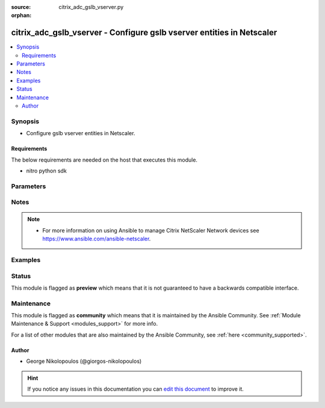 :source: citrix_adc_gslb_vserver.py

:orphan:

.. _citrix_adc_gslb_vserver_module:


citrix_adc_gslb_vserver - Configure gslb vserver entities in Netscaler
++++++++++++++++++++++++++++++++++++++++++++++++++++++++++++++++++++++

.. versionadded:: 2.4.0

.. contents::
   :local:
   :depth: 2


Synopsis
--------
- Configure gslb vserver entities in Netscaler.



Requirements
~~~~~~~~~~~~
The below requirements are needed on the host that executes this module.

- nitro python sdk


Parameters
----------

.. raw:: html

    <table  border=0 cellpadding=0 class="documentation-table">
        <tr>
            <th colspan="2">Parameter</th>
            <th>Choices/<font color="blue">Defaults</font></th>
                        <th width="100%">Comments</th>
        </tr>
                    <tr>
                                                                <td colspan="2">
                    <b>appflowlog</b>
                                                                            </td>
                                <td>
                                                                                                                            <ul><b>Choices:</b>
                                                                                                                                                                <li>enabled</li>
                                                                                                                                                                                                <li>disabled</li>
                                                                                    </ul>
                                                                            </td>
                                                                <td>
                                                                        <div>Enable logging appflow flow information.</div>
                                                                                </td>
            </tr>
                                <tr>
                                                                <td colspan="2">
                    <b>backuplbmethod</b>
                                                                            </td>
                                <td>
                                                                                                                            <ul><b>Choices:</b>
                                                                                                                                                                <li>ROUNDROBIN</li>
                                                                                                                                                                                                <li>LEASTCONNECTION</li>
                                                                                                                                                                                                <li>LEASTRESPONSETIME</li>
                                                                                                                                                                                                <li>SOURCEIPHASH</li>
                                                                                                                                                                                                <li>LEASTBANDWIDTH</li>
                                                                                                                                                                                                <li>LEASTPACKETS</li>
                                                                                                                                                                                                <li>STATICPROXIMITY</li>
                                                                                                                                                                                                <li>RTT</li>
                                                                                                                                                                                                <li>CUSTOMLOAD</li>
                                                                                    </ul>
                                                                            </td>
                                                                <td>
                                                                        <div>Backup load balancing method. Becomes operational if the primary load balancing method fails or cannot be used. Valid only if the primary method is based on either round-trip time (RTT) or static proximity.</div>
                                                                                </td>
            </tr>
                                <tr>
                                                                <td colspan="2">
                    <b>comment</b>
                                                                            </td>
                                <td>
                                                                                                                                                            </td>
                                                                <td>
                                                                        <div>Any comments that you might want to associate with the GSLB virtual server.</div>
                                                                                </td>
            </tr>
                                <tr>
                                                                <td colspan="2">
                    <b>considereffectivestate</b>
                                                                            </td>
                                <td>
                                                                                                                            <ul><b>Choices:</b>
                                                                                                                                                                <li>NONE</li>
                                                                                                                                                                                                <li>STATE_ONLY</li>
                                                                                    </ul>
                                                                            </td>
                                                                <td>
                                                                        <div>If the primary state of all bound GSLB services is DOWN, consider the effective states of all the GSLB services, obtained through the Metrics Exchange Protocol (MEP), when determining the state of the GSLB virtual server. To consider the effective state, set the parameter to STATE_ONLY. To disregard the effective state, set the parameter to NONE.</div>
                                                    <div>The effective state of a GSLB service is the ability of the corresponding virtual server to serve traffic. The effective state of the load balancing virtual server, which is transferred to the GSLB service, is UP even if only one virtual server in the backup chain of virtual servers is in the UP state.</div>
                                                                                </td>
            </tr>
                                <tr>
                                                                <td colspan="2">
                    <b>disabled</b>
                    <br/><div style="font-size: small; color: red">bool</div>                                                        </td>
                                <td>
                                                                                                                                                                                                                    <ul><b>Choices:</b>
                                                                                                                                                                <li><div style="color: blue"><b>no</b>&nbsp;&larr;</div></li>
                                                                                                                                                                                                <li>yes</li>
                                                                                    </ul>
                                                                            </td>
                                                                <td>
                                                                        <div>When set to <code>yes</code> the GSLB Vserver state will be set to <code>disabled</code>.</div>
                                                    <div>When set to <code>no</code> the GSLB Vserver state will be set to <code>enabled</code>.</div>
                                                    <div>Note that due to limitations of the underlying NITRO API a <code>disabled</code> state change alone does not cause the module result to report a changed status.</div>
                                                                                </td>
            </tr>
                                <tr>
                                                                <td colspan="2">
                    <b>disableprimaryondown</b>
                                                                            </td>
                                <td>
                                                                                                                            <ul><b>Choices:</b>
                                                                                                                                                                <li>enabled</li>
                                                                                                                                                                                                <li>disabled</li>
                                                                                    </ul>
                                                                            </td>
                                                                <td>
                                                                        <div>Continue to direct traffic to the backup chain even after the primary GSLB virtual server returns to the UP state. Used when spillover is configured for the virtual server.</div>
                                                                                </td>
            </tr>
                                <tr>
                                                                <td colspan="2">
                    <b>dnsrecordtype</b>
                                                                            </td>
                                <td>
                                                                                                                            <ul><b>Choices:</b>
                                                                                                                                                                <li>A</li>
                                                                                                                                                                                                <li>AAAA</li>
                                                                                                                                                                                                <li>CNAME</li>
                                                                                                                                                                                                <li>NAPTR</li>
                                                                                    </ul>
                                                                            </td>
                                                                <td>
                                                                        <div>DNS record type to associate with the GSLB virtual server&#x27;s domain name.</div>
                                                    <div>Default value: A</div>
                                                    <div>Possible values = A, AAAA, CNAME, NAPTR</div>
                                                                                </td>
            </tr>
                                <tr>
                                                                <td colspan="2">
                    <b>domain_bindings</b>
                                                                            </td>
                                <td>
                                                                                                                                                            </td>
                                                                <td>
                                                                        <div>List of bindings for domains for this glsb vserver.</div>
                                                                                </td>
            </tr>
                                                            <tr>
                                                    <td class="elbow-placeholder"></td>
                                                <td colspan="1">
                    <b>cookietimeout</b>
                                                                            </td>
                                <td>
                                                                                                                                                            </td>
                                                                <td>
                                                                        <div>Timeout, in minutes, for the GSLB site cookie.</div>
                                                                                </td>
            </tr>
                                <tr>
                                                    <td class="elbow-placeholder"></td>
                                                <td colspan="1">
                    <b>domainname</b>
                                                                            </td>
                                <td>
                                                                                                                                                            </td>
                                                                <td>
                                                                        <div>Domain name for which to change the time to live (TTL) and/or backup service IP address.</div>
                                                                                </td>
            </tr>
                                <tr>
                                                    <td class="elbow-placeholder"></td>
                                                <td colspan="1">
                    <b>ttl</b>
                                                                            </td>
                                <td>
                                                                                                                                                            </td>
                                                                <td>
                                                                        <div>Time to live (TTL) for the domain.</div>
                                                                                </td>
            </tr>
                                <tr>
                                                    <td class="elbow-placeholder"></td>
                                                <td colspan="1">
                    <b>sitedomainttl</b>
                                                                            </td>
                                <td>
                                                                                                                                                            </td>
                                                                <td>
                                                                        <div>TTL, in seconds, for all internally created site domains (created when a site prefix is configured on a GSLB service) that are associated with this virtual server.</div>
                                                    <div>Minimum value = <code>1</code></div>
                                                                                </td>
            </tr>
                    
                                                <tr>
                                                                <td colspan="2">
                    <b>dynamicweight</b>
                                                                            </td>
                                <td>
                                                                                                                            <ul><b>Choices:</b>
                                                                                                                                                                <li>SERVICECOUNT</li>
                                                                                                                                                                                                <li>SERVICEWEIGHT</li>
                                                                                                                                                                                                <li>DISABLED</li>
                                                                                    </ul>
                                                                            </td>
                                                                <td>
                                                                        <div>Specify if the appliance should consider the service count, service weights, or ignore both when using weight-based load balancing methods. The state of the number of services bound to the virtual server help the appliance to select the service.</div>
                                                                                </td>
            </tr>
                                <tr>
                                                                <td colspan="2">
                    <b>instance_ip</b>
                                                            <br/><div style="font-size: small; color: darkgreen">(added in 2.6.0)</div>                </td>
                                <td>
                                                                                                                                                            </td>
                                                                <td>
                                                                        <div>The target Netscaler instance ip address to which all underlying NITRO API calls will be proxied to.</div>
                                                    <div>It is meaningful only when having set <code>mas_proxy_call</code> to <code>true</code></div>
                                                                                </td>
            </tr>
                                <tr>
                                                                <td colspan="2">
                    <b>lbmethod</b>
                                                                            </td>
                                <td>
                                                                                                                            <ul><b>Choices:</b>
                                                                                                                                                                <li>ROUNDROBIN</li>
                                                                                                                                                                                                <li>LEASTCONNECTION</li>
                                                                                                                                                                                                <li>LEASTRESPONSETIME</li>
                                                                                                                                                                                                <li>SOURCEIPHASH</li>
                                                                                                                                                                                                <li>LEASTBANDWIDTH</li>
                                                                                                                                                                                                <li>LEASTPACKETS</li>
                                                                                                                                                                                                <li>STATICPROXIMITY</li>
                                                                                                                                                                                                <li>RTT</li>
                                                                                                                                                                                                <li>CUSTOMLOAD</li>
                                                                                    </ul>
                                                                            </td>
                                                                <td>
                                                                        <div>Load balancing method for the GSLB virtual server.</div>
                                                    <div>Default value: LEASTCONNECTION</div>
                                                    <div>Possible values = ROUNDROBIN, LEASTCONNECTION, LEASTRESPONSETIME, SOURCEIPHASH, LEASTBANDWIDTH, LEASTPACKETS, STATICPROXIMITY, RTT, CUSTOMLOAD</div>
                                                                                </td>
            </tr>
                                <tr>
                                                                <td colspan="2">
                    <b>mas_proxy_call</b>
                    <br/><div style="font-size: small; color: red">bool</div>                                        <br/><div style="font-size: small; color: darkgreen">(added in 2.6.0)</div>                </td>
                                <td>
                                                                                                                                                                                                                    <ul><b>Choices:</b>
                                                                                                                                                                <li><div style="color: blue"><b>no</b>&nbsp;&larr;</div></li>
                                                                                                                                                                                                <li>yes</li>
                                                                                    </ul>
                                                                            </td>
                                                                <td>
                                                                        <div>If true the underlying NITRO API calls made by the module will be proxied through a MAS node to the target Netscaler instance.</div>
                                                    <div>{&#x27;When true you must also define the following options&#x27;: &#x27;<em>nitro_auth_token</em>, <em>instance_ip</em>.&#x27;}</div>
                                                                                </td>
            </tr>
                                <tr>
                                                                <td colspan="2">
                    <b>mir</b>
                                                                            </td>
                                <td>
                                                                                                                            <ul><b>Choices:</b>
                                                                                                                                                                <li>enabled</li>
                                                                                                                                                                                                <li>disabled</li>
                                                                                    </ul>
                                                                            </td>
                                                                <td>
                                                                        <div>Include multiple IP addresses in the DNS responses sent to clients.</div>
                                                                                </td>
            </tr>
                                <tr>
                                                                <td colspan="2">
                    <b>name</b>
                                                                            </td>
                                <td>
                                                                                                                                                            </td>
                                                                <td>
                                                                        <div>Name for the GSLB virtual server. Must begin with an ASCII alphanumeric or underscore <code>_</code> character, and must contain only ASCII alphanumeric, underscore <code>_</code>, hash <code>#</code>, period <code>.</code>, space, colon <code>:</code>, at <code>@</code>, equals <code>=</code>, and hyphen <code>-</code> characters. Can be changed after the virtual server is created.</div>
                                                    <div>Minimum length = 1</div>
                                                                                </td>
            </tr>
                                <tr>
                                                                <td colspan="2">
                    <b>netmask</b>
                                                                            </td>
                                <td>
                                                                                                                                                            </td>
                                                                <td>
                                                                        <div>IPv4 network mask for use in the SOURCEIPHASH load balancing method.</div>
                                                    <div>Minimum length = 1</div>
                                                                                </td>
            </tr>
                                <tr>
                                                                <td colspan="2">
                    <b>nitro_auth_token</b>
                                                            <br/><div style="font-size: small; color: darkgreen">(added in 2.6.0)</div>                </td>
                                <td>
                                                                                                                                                            </td>
                                                                <td>
                                                                        <div>The authentication token provided by a login operation.</div>
                                                                                        <div style="font-size: small; color: darkgreen"><br/>aliases: m, a, s, _, a, u, t, h, _, t, o, k, e, n</div>
                                    </td>
            </tr>
                                <tr>
                                                                <td colspan="2">
                    <b>nitro_pass</b>
                                                                            </td>
                                <td>
                                                                                                                                                            </td>
                                                                <td>
                                                                        <div>The password with which to authenticate to the netscaler node.</div>
                                                                                        <div style="font-size: small; color: darkgreen"><br/>aliases: m, a, s, _, p, a, s, s</div>
                                    </td>
            </tr>
                                <tr>
                                                                <td colspan="2">
                    <b>nitro_protocol</b>
                                                                            </td>
                                <td>
                                                                                                                            <ul><b>Choices:</b>
                                                                                                                                                                <li><div style="color: blue"><b>http</b>&nbsp;&larr;</div></li>
                                                                                                                                                                                                <li>https</li>
                                                                                    </ul>
                                                                            </td>
                                                                <td>
                                                                        <div>Which protocol to use when accessing the nitro API objects.</div>
                                                                                </td>
            </tr>
                                <tr>
                                                                <td colspan="2">
                    <b>nitro_timeout</b>
                                                                            </td>
                                <td>
                                                                                                                                                                    <b>Default:</b><br/><div style="color: blue">310</div>
                                    </td>
                                                                <td>
                                                                        <div>Time in seconds until a timeout error is thrown when establishing a new session with Netscaler</div>
                                                                                </td>
            </tr>
                                <tr>
                                                                <td colspan="2">
                    <b>nitro_user</b>
                                                                            </td>
                                <td>
                                                                                                                                                            </td>
                                                                <td>
                                                                        <div>The username with which to authenticate to the netscaler node.</div>
                                                                                        <div style="font-size: small; color: darkgreen"><br/>aliases: m, a, s, _, u, s, e, r</div>
                                    </td>
            </tr>
                                <tr>
                                                                <td colspan="2">
                    <b>nsip</b>
                                        <br/><div style="font-size: small; color: red">required</div>                                    </td>
                                <td>
                                                                                                                                                            </td>
                                                                <td>
                                                                        <div>The ip address of the netscaler appliance where the nitro API calls will be made.</div>
                                                    <div>The port can be specified with the colon (:). E.g. 192.168.1.1:555.</div>
                                                                                        <div style="font-size: small; color: darkgreen"><br/>aliases: m, a, s, _, i, p</div>
                                    </td>
            </tr>
                                <tr>
                                                                <td colspan="2">
                    <b>persistenceid</b>
                                                                            </td>
                                <td>
                                                                                                                                                            </td>
                                                                <td>
                                                                        <div>The persistence ID for the GSLB virtual server. The ID is a positive integer that enables GSLB sites to identify the GSLB virtual server, and is required if source IP address based or spill over based persistence is enabled on the virtual server.</div>
                                                    <div>Minimum value = <code>0</code></div>
                                                    <div>Maximum value = <code>65535</code></div>
                                                                                </td>
            </tr>
                                <tr>
                                                                <td colspan="2">
                    <b>persistencetype</b>
                                                                            </td>
                                <td>
                                                                                                                            <ul><b>Choices:</b>
                                                                                                                                                                <li>SOURCEIP</li>
                                                                                                                                                                                                <li>NONE</li>
                                                                                    </ul>
                                                                            </td>
                                                                <td>
                                                                        <div>Use source IP address based persistence for the virtual server.</div>
                                                    <div>After the load balancing method selects a service for the first packet, the IP address received in response to the DNS query is used for subsequent requests from the same client.</div>
                                                                                </td>
            </tr>
                                <tr>
                                                                <td colspan="2">
                    <b>persistmask</b>
                                                                            </td>
                                <td>
                                                                                                                                                            </td>
                                                                <td>
                                                                        <div>The optional IPv4 network mask applied to IPv4 addresses to establish source IP address based persistence.</div>
                                                    <div>Minimum length = 1</div>
                                                                                </td>
            </tr>
                                <tr>
                                                                <td colspan="2">
                    <b>save_config</b>
                    <br/><div style="font-size: small; color: red">bool</div>                                                        </td>
                                <td>
                                                                                                                                                                                                                    <ul><b>Choices:</b>
                                                                                                                                                                <li>no</li>
                                                                                                                                                                                                <li><div style="color: blue"><b>yes</b>&nbsp;&larr;</div></li>
                                                                                    </ul>
                                                                            </td>
                                                                <td>
                                                                        <div>If true the module will save the configuration on the netscaler node if it makes any changes.</div>
                                                    <div>The module will not save the configuration on the netscaler node if it made no changes.</div>
                                                                                </td>
            </tr>
                                <tr>
                                                                <td colspan="2">
                    <b>service_bindings</b>
                                                                            </td>
                                <td>
                                                                                                                                                            </td>
                                                                <td>
                                                                        <div>List of bindings for gslb services bound to this gslb virtual server.</div>
                                                                                </td>
            </tr>
                                                            <tr>
                                                    <td class="elbow-placeholder"></td>
                                                <td colspan="1">
                    <b>servicename</b>
                                                                            </td>
                                <td>
                                                                                                                                                            </td>
                                                                <td>
                                                                        <div>Name of the GSLB service for which to change the weight.</div>
                                                                                </td>
            </tr>
                                <tr>
                                                    <td class="elbow-placeholder"></td>
                                                <td colspan="1">
                    <b>weight</b>
                                                                            </td>
                                <td>
                                                                                                                                                            </td>
                                                                <td>
                                                                        <div>Weight to assign to the GSLB service.</div>
                                                                                </td>
            </tr>
                    
                                                <tr>
                                                                <td colspan="2">
                    <b>servicetype</b>
                                                                            </td>
                                <td>
                                                                                                                            <ul><b>Choices:</b>
                                                                                                                                                                <li>HTTP</li>
                                                                                                                                                                                                <li>FTP</li>
                                                                                                                                                                                                <li>TCP</li>
                                                                                                                                                                                                <li>UDP</li>
                                                                                                                                                                                                <li>SSL</li>
                                                                                                                                                                                                <li>SSL_BRIDGE</li>
                                                                                                                                                                                                <li>SSL_TCP</li>
                                                                                                                                                                                                <li>NNTP</li>
                                                                                                                                                                                                <li>ANY</li>
                                                                                                                                                                                                <li>SIP_UDP</li>
                                                                                                                                                                                                <li>SIP_TCP</li>
                                                                                                                                                                                                <li>SIP_SSL</li>
                                                                                                                                                                                                <li>RADIUS</li>
                                                                                                                                                                                                <li>RDP</li>
                                                                                                                                                                                                <li>RTSP</li>
                                                                                                                                                                                                <li>MYSQL</li>
                                                                                                                                                                                                <li>MSSQL</li>
                                                                                                                                                                                                <li>ORACLE</li>
                                                                                    </ul>
                                                                            </td>
                                                                <td>
                                                                        <div>Protocol used by services bound to the virtual server.</div>
                                                    <div></div>
                                                                                </td>
            </tr>
                                <tr>
                                                                <td colspan="2">
                    <b>sobackupaction</b>
                                                                            </td>
                                <td>
                                                                                                                            <ul><b>Choices:</b>
                                                                                                                                                                <li>DROP</li>
                                                                                                                                                                                                <li>ACCEPT</li>
                                                                                                                                                                                                <li>REDIRECT</li>
                                                                                    </ul>
                                                                            </td>
                                                                <td>
                                                                        <div>Action to be performed if spillover is to take effect, but no backup chain to spillover is usable or exists.</div>
                                                                                </td>
            </tr>
                                <tr>
                                                                <td colspan="2">
                    <b>somethod</b>
                                                                            </td>
                                <td>
                                                                                                                            <ul><b>Choices:</b>
                                                                                                                                                                <li>CONNECTION</li>
                                                                                                                                                                                                <li>DYNAMICCONNECTION</li>
                                                                                                                                                                                                <li>BANDWIDTH</li>
                                                                                                                                                                                                <li>HEALTH</li>
                                                                                                                                                                                                <li>NONE</li>
                                                                                    </ul>
                                                                            </td>
                                                                <td>
                                                                        <div>Type of threshold that, when exceeded, triggers spillover. Available settings function as follows:</div>
                                                    <div>* <code>CONNECTION</code> - Spillover occurs when the number of client connections exceeds the threshold.</div>
                                                    <div>* <code>DYNAMICCONNECTION</code> - Spillover occurs when the number of client connections at the GSLB virtual server exceeds the sum of the maximum client (Max Clients) settings for bound GSLB services. Do not specify a spillover threshold for this setting, because the threshold is implied by the Max Clients settings of the bound GSLB services.</div>
                                                    <div>* <code>BANDWIDTH</code> - Spillover occurs when the bandwidth consumed by the GSLB virtual server&#x27;s incoming and outgoing traffic exceeds the threshold.</div>
                                                    <div>* <code>HEALTH</code> - Spillover occurs when the percentage of weights of the GSLB services that are UP drops below the threshold. For example, if services gslbSvc1, gslbSvc2, and gslbSvc3 are bound to a virtual server, with weights 1, 2, and 3, and the spillover threshold is 50%, spillover occurs if gslbSvc1 and gslbSvc3 or gslbSvc2 and gslbSvc3 transition to DOWN.</div>
                                                    <div>* <code>NONE</code> - Spillover does not occur.</div>
                                                                                </td>
            </tr>
                                <tr>
                                                                <td colspan="2">
                    <b>sopersistence</b>
                                                                            </td>
                                <td>
                                                                                                                            <ul><b>Choices:</b>
                                                                                                                                                                <li>enabled</li>
                                                                                                                                                                                                <li>disabled</li>
                                                                                    </ul>
                                                                            </td>
                                                                <td>
                                                                        <div>If spillover occurs, maintain source IP address based persistence for both primary and backup GSLB virtual servers.</div>
                                                                                </td>
            </tr>
                                <tr>
                                                                <td colspan="2">
                    <b>sopersistencetimeout</b>
                                                                            </td>
                                <td>
                                                                                                                                                            </td>
                                                                <td>
                                                                        <div>Timeout for spillover persistence, in minutes.</div>
                                                    <div>Default value: <code>2</code></div>
                                                    <div>Minimum value = <code>2</code></div>
                                                    <div>Maximum value = <code>1440</code></div>
                                                                                </td>
            </tr>
                                <tr>
                                                                <td colspan="2">
                    <b>sothreshold</b>
                                                                            </td>
                                <td>
                                                                                                                                                            </td>
                                                                <td>
                                                                        <div>Threshold at which spillover occurs. Specify an integer for the CONNECTION spillover method, a bandwidth value in kilobits per second for the BANDWIDTH method (do not enter the units), or a percentage for the HEALTH method (do not enter the percentage symbol).</div>
                                                    <div>Minimum value = <code>1</code></div>
                                                    <div>Maximum value = <code>4294967287</code></div>
                                                                                </td>
            </tr>
                                <tr>
                                                                <td colspan="2">
                    <b>state</b>
                                                                            </td>
                                <td>
                                                                                                                            <ul><b>Choices:</b>
                                                                                                                                                                <li><div style="color: blue"><b>present</b>&nbsp;&larr;</div></li>
                                                                                                                                                                                                <li>absent</li>
                                                                                    </ul>
                                                                            </td>
                                                                <td>
                                                                        <div>The state of the resource being configured by the module on the netscaler node.</div>
                                                    <div>When present the resource will be created if needed and configured according to the module&#x27;s parameters.</div>
                                                    <div>When absent the resource will be deleted from the netscaler node.</div>
                                                                                </td>
            </tr>
                                <tr>
                                                                <td colspan="2">
                    <b>timeout</b>
                                                                            </td>
                                <td>
                                                                                                                                                            </td>
                                                                <td>
                                                                        <div>Idle time, in minutes, after which a persistence entry is cleared.</div>
                                                    <div>Default value: <code>2</code></div>
                                                    <div>Minimum value = <code>2</code></div>
                                                    <div>Maximum value = <code>1440</code></div>
                                                                                </td>
            </tr>
                                <tr>
                                                                <td colspan="2">
                    <b>tolerance</b>
                                                                            </td>
                                <td>
                                                                                                                                                            </td>
                                                                <td>
                                                                        <div>Site selection tolerance, in milliseconds, for implementing the RTT load balancing method. If a site&#x27;s RTT deviates from the lowest RTT by more than the specified tolerance, the site is not considered when the NetScaler appliance makes a GSLB decision. The appliance implements the round robin method of global server load balancing between sites whose RTT values are within the specified tolerance. If the tolerance is 0 (zero), the appliance always sends clients the IP address of the site with the lowest RTT.</div>
                                                    <div>Minimum value = <code>0</code></div>
                                                    <div>Maximum value = <code>100</code></div>
                                                                                </td>
            </tr>
                                <tr>
                                                                <td colspan="2">
                    <b>v6netmasklen</b>
                                                                            </td>
                                <td>
                                                                                                                                                            </td>
                                                                <td>
                                                                        <div>Number of bits to consider, in an IPv6 source IP address, for creating the hash that is required by the <code>SOURCEIPHASH</code> load balancing method.</div>
                                                    <div>Default value: <code>128</code></div>
                                                    <div>Minimum value = <code>1</code></div>
                                                    <div>Maximum value = <code>128</code></div>
                                                                                </td>
            </tr>
                                <tr>
                                                                <td colspan="2">
                    <b>v6persistmasklen</b>
                                                                            </td>
                                <td>
                                                                                                                                                            </td>
                                                                <td>
                                                                        <div>Number of bits to consider in an IPv6 source IP address when creating source IP address based persistence sessions.</div>
                                                    <div>Default value: <code>128</code></div>
                                                    <div>Minimum value = <code>1</code></div>
                                                    <div>Maximum value = <code>128</code></div>
                                                                                </td>
            </tr>
                                <tr>
                                                                <td colspan="2">
                    <b>validate_certs</b>
                                                                            </td>
                                <td>
                                                                                                                                                                    <b>Default:</b><br/><div style="color: blue">yes</div>
                                    </td>
                                                                <td>
                                                                        <div>If <code>no</code>, SSL certificates will not be validated. This should only be used on personally controlled sites using self-signed certificates.</div>
                                                                                </td>
            </tr>
                        </table>
    <br/>


Notes
-----

.. note::
    - For more information on using Ansible to manage Citrix NetScaler Network devices see https://www.ansible.com/ansible-netscaler.


Examples
--------

.. code-block:: yaml+jinja

    





Status
------



This module is flagged as **preview** which means that it is not guaranteed to have a backwards compatible interface.



Maintenance
-----------

This module is flagged as **community** which means that it is maintained by the Ansible Community. See :ref:`Module Maintenance & Support <modules_support>` for more info.

For a list of other modules that are also maintained by the Ansible Community, see :ref:`here <community_supported>`.





Author
~~~~~~

- George Nikolopoulos (@giorgos-nikolopoulos)


.. hint::
    If you notice any issues in this documentation you can `edit this document <https://github.com/ansible/ansible/edit/devel/lib/ansible/modules/citrix_adc_gslb_vserver.py?description=%3C!---%20Your%20description%20here%20--%3E%0A%0A%2Blabel:%20docsite_pr>`_ to improve it.
